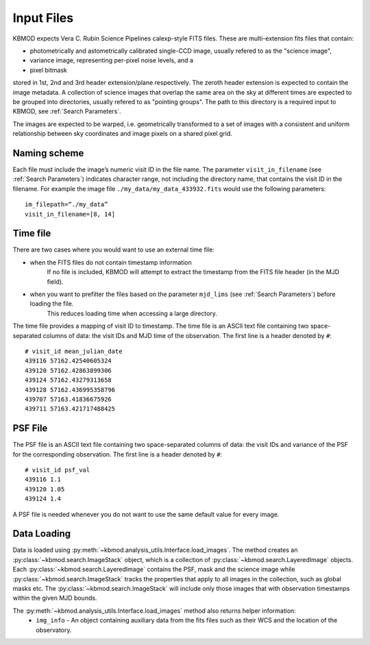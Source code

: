 Input Files
===========

KBMOD expects Vera C. Rubin Science Pipelines calexp-style FITS files. These are multi-extension fits files that contain:

* photometrically and astometrically calibrated single-CCD image, usually refered to as the "science image",
* variance image, representing per-pixel noise levels, and a
* pixel bitmask

stored in 1st, 2nd and 3rd header extension/plane respectively. The zeroth header extension is expected to contain the image metadata. A collection of science images that overlap the same area on the sky at different times are expected to be grouped into directories, usually refered to as "pointing groups". The path to this directory is a required input to KBMOD, see :ref:`Search Parameters`.

The images are expected to be warped, i.e. geometrically transformed to a set of images with a consistent and uniform relationship between sky coordinates and image pixels on a shared pixel grid. 

Naming scheme
-------------

Each file must include the image’s numeric visit ID in the file name. The parameter ``visit_in_filename`` (see :ref:`Search Parameters`) indicates character range, not including the directory name, that contains the visit ID in the filename. For example the image file ``./my_data/my_data_433932.fits`` would use the following parameters::

    im_filepath=“./my_data”
    visit_in_filename=[8, 14]

Time file
---------

There are two cases where you would want to use an external time file:

* when the FITS files do not contain timestamp information
      If no file is included, KBMOD will attempt to extract the timestamp from the FITS file header (in the MJD field).
* when you want to prefilter the files based on the parameter ``mjd_lims`` (see :ref:`Search Parameters`) before loading the file.
      This reduces loading time when accessing a large directory.

The time file provides a mapping of visit ID to timestamp. The time file is an ASCII text file containing two space-separated columns of data: the visit IDs and MJD time of the observation. The first line is a header denoted by ``#``::

    # visit_id mean_julian_date
    439116 57162.42540605324
    439120 57162.42863899306
    439124 57162.43279313658
    439128 57162.436995358796
    439707 57163.41836675926
    439711 57163.421717488425



PSF File
--------

The PSF file is an ASCII text file containing two space-separated columns of data: the visit IDs and variance of the PSF for the corresponding observation. The first line is a header denoted by ``#``::

    # visit_id psf_val
    439116 1.1
    439120 1.05
    439124 1.4

A PSF file is needed whenever you do not want to use the same default value for every image.


Data Loading
------------

Data is loaded using :py:meth:`~kbmod.analysis_utils.Interface.load_images`. The method creates an :py:class:`~kbmod.search.ImageStack` object, which is a collection of :py:class:`~kbmod.search.LayeredImage` objects. Each :py:class:`~kbmod.search.LayeredImage` contains the PSF, mask and the science image while :py:class:`~kbmod.search.ImageStack` tracks the properties that apply to all images in the collection, such as global masks etc. The :py:class:`~kbmod.search.ImageStack` will include only those images that with observation timestamps within the given MJD bounds.

The :py:meth:`~kbmod.analysis_utils.Interface.load_images` method also returns helper information:
 * ``img_info`` - An object containing auxiliary data from the fits files such as their WCS and the location of the observatory.
